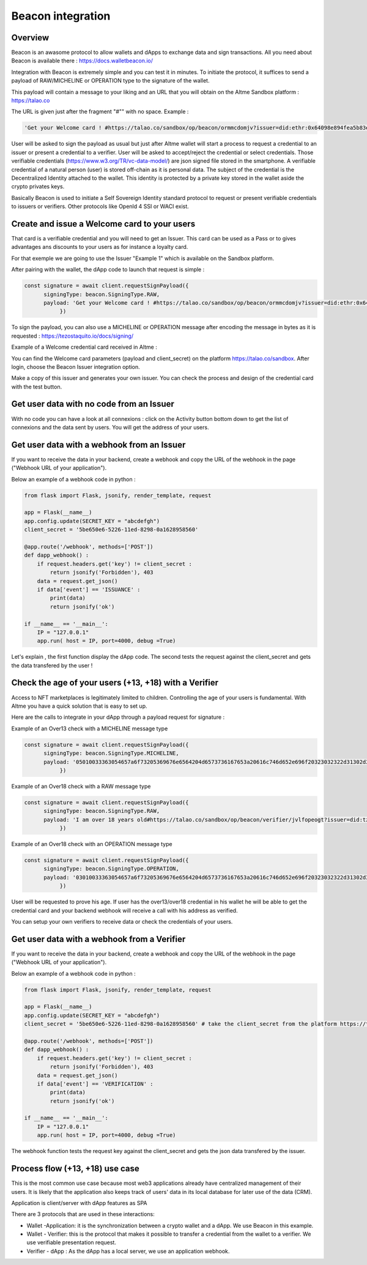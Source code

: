 Beacon integration
==================

Overview
--------

Beacon is an awasome protocol to allow wallets and dApps to exchange data and sign transactions. All you need about Beacon is available there : https://docs.walletbeacon.io/

Integration with Beacon is extremely simple and you can test it in minutes. To initiate the protocol, it suffices to send a payload of RAW/MICHELINE or OPERATION type to the signature of the wallet.

This payload will contain a message to your liking and an URL that you will obtain on the Altme Sandbox platform : https://talao.co

The URL is given just after the fragment "#"" with no space. Example :

.. code-block:: javascript

    'Get your Welcome card ! #https://talao.co/sandbox/op/beacon/ormmcdomjv?issuer=did:ethr:0x64098e894fea5b83e7e4c52a30d70b98e25bd9d5'
               

User will be asked to sign the payload as usual but just after Altme wallet will start a process to request a credential to an issuer or present a credential to a verifier. 
User will be asked to accept/reject the credential or select credentials. Those verifiable credentials (https://www.w3.org/TR/vc-data-model/) are json signed file stored in the smartphone. 
A verifiable credential of a natural person (user) is stored off-chain as it is personal data. The subject of the credential is the Decentralized Identity attached to the wallet.
This identity is protected by a private key stored in the wallet aside the crypto privates keys.

Basically Beacon is used to initiate a Self Sovereign Identity standard protocol to request or present verifiable credentials to issuers or verifiers. Other protocols like OpenId 4 SSI or WACI exist.

Create and issue a Welcome card to your users
----------------------------------------------

That card is a verifiable credential and you will need to get an Issuer. This card can be used as a Pass or to gives advantages ans discounts to your users as for instance a loyalty card.

For that exemple we are going to use the Issuer "Example 1" which is available on the Sandbox platform.

After pairing with the wallet, the dApp code to launch that request is simple : 

.. code-block:: javascript

    const signature = await client.requestSignPayload({
          signingType: beacon.SigningType.RAW,
          payload: 'Get your Welcome card ! #https://talao.co/sandbox/op/beacon/ormmcdomjv?issuer=did:ethr:0x64098e894fea5b83e7e4c52a30d70b98e25bd9d5'
               })



To sign the payload, you can also use a MICHELINE or OPERATION message after encoding the message in bytes as it is requested : https://tezostaquito.io/docs/signing/

Example of a Welcome credential card received in Altme :


.. image:: welcome_card.jpg
      :width: 200
    

You can find the Welcome card parameters (payload and client_secret) on the platform https://talao.co/sandbox. After login, choose the Beacon Issuer integration option.

Make a copy of this issuer and generates your own issuer. You can check the process and design of the credential card with the test button.


.. image:: sandbox_1.png

Get user data with no code from an Issuer
------------------------------------------

With no code you can have a look at all connexions : click on the Activity button bottom down to get the list of connexions and the data sent by users.
You will get the address of your users.

Get user data with a webhook from an Issuer
-------------------------------------------- 

If you want to receive the data in your backend, create a webhook and copy the URL of the webhook in the page ("Webhook URL of your application").

Below an example of a webhook code in python :


.. code-block:: python

    from flask import Flask, jsonify, render_template, request

    app = Flask(__name__)
    app.config.update(SECRET_KEY = "abcdefgh")
    client_secret = '5be650e6-5226-11ed-8298-0a1628958560'
    
    @app.route('/webhook', methods=['POST'])
    def dapp_webhook() :
        if request.headers.get('key') != client_secret :
            return jsonify('Forbidden'), 403
        data = request.get_json()
        if data['event'] == 'ISSUANCE' :
            print(data)
            return jsonify('ok')
    
    if __name__ == '__main__':
        IP = "127.0.0.1"
        app.run( host = IP, port=4000, debug =True)


Let's explain , the first function display the dApp code.
The second tests the request against the client_secret and gets the data transfered by the user !




Check the age of your users (+13, +18) with a Verifier
------------------------------------------------------

Access to NFT marketplaces is legitimately limited to children. Controlling the age of your users is fundamental. With Altme you have a quick solution that is easy to set up.

Here are the calls to integrate in your dApp through a payload request for signature :


Example of an Over13 check with a MICHELINE message type

.. code-block:: javascript

    const signature = await client.requestSignPayload({
          signingType: beacon.SigningType.MICHELINE,
          payload: '05010033363054657a6f73205369676e6564204d6573736167653a20616c746d652e696f20323032322d31302d32365430393a32333a34365a204920616d206f766572203133207965617273206f6c642368747470733a2f2f74616c616f2e636f2f73616e64626f782f6f702f626561636f6e2f76657269666965722f74756169747663726b6c3f6973737565723d6469643a747a3a747a314e796a7254554e7844705061714e5a3834697047454c4163545759673673354475'
               })


Example of an Over18 check with a RAW message type

.. code-block:: javascript

    const signature = await client.requestSignPayload({
          signingType: beacon.SigningType.RAW,
          payload: 'I am over 18 years old#https://talao.co/sandbox/op/beacon/verifier/jvlfopeogt?issuer=did:tz:tz1NyjrTUNxDpPaqNZ84ipGELAcTWYg6s5Du'
               })


Example of an Over18 check with an OPERATION message type

.. code-block:: javascript

    const signature = await client.requestSignPayload({
          signingType: beacon.SigningType.OPERATION,
          payload: '03010033363054657a6f73205369676e6564204d6573736167653a20616c746d652e696f20323032322d31302d32365431303a33313a33315a204920616d206f766572203138207965617273206f6c642368747470733a2f2f74616c616f2e636f2f73616e64626f782f6f702f626561636f6e2f76657269666965722f6a766c666f70656f67743f6973737565723d6469643a747a3a747a314e796a7254554e7844705061714e5a3834697047454c4163545759673673354475'
               })


User will be requested to prove his age. If user has the over13/over18 credential in his wallet he will be able to get the credential card and your backend webhook will receive a call with his address as verified.

You can setup your own verifiers to receive data or check the credentials of your users.


Get user data with a webhook from a Verifier
-------------------------------------------- 

If you want to receive the data in your backend, create a webhook and copy the URL of the webhook in the page ("Webhook URL of your application").

Below an example of a webhook code in python :


.. code-block:: python

    from flask import Flask, jsonify, render_template, request

    app = Flask(__name__)
    app.config.update(SECRET_KEY = "abcdefgh")
    client_secret = '5be650e6-5226-11ed-8298-0a1628958560' # take the client_secret from the platform https://talao.co
    
    @app.route('/webhook', methods=['POST'])
    def dapp_webhook() :
        if request.headers.get('key') != client_secret :
            return jsonify('Forbidden'), 403
        data = request.get_json()
        if data['event'] == 'VERIFICATION' :
            print(data)
            return jsonify('ok')
    
    if __name__ == '__main__':
        IP = "127.0.0.1"
        app.run( host = IP, port=4000, debug =True)


The webhook function tests the request key against the client_secret and gets the json data transfered by the issuer.


Process flow (+13, +18) use case
---------------------------------

This is the most common use case because most web3 applications already have centralized management of their users.
It is likely that the application also keeps track of users' data in its local database for later use of the data (CRM).

Application is client/server with dApp features as SPA

There are 3 protocols that are used in these interactions:

* Wallet -Application: it is the synchronization between a crypto wallet and a dApp. We use Beacon in this example.   
* Wallet - Verifier: this is the protocol that makes it possible to transfer a credential from the wallet to a verifier. We use verifiable presentation request.  
* Verifier - dApp : As the dApp has a local server,  we use an application webhook.  



.. image:: hybrid_onboard_user_with_beacon.png
